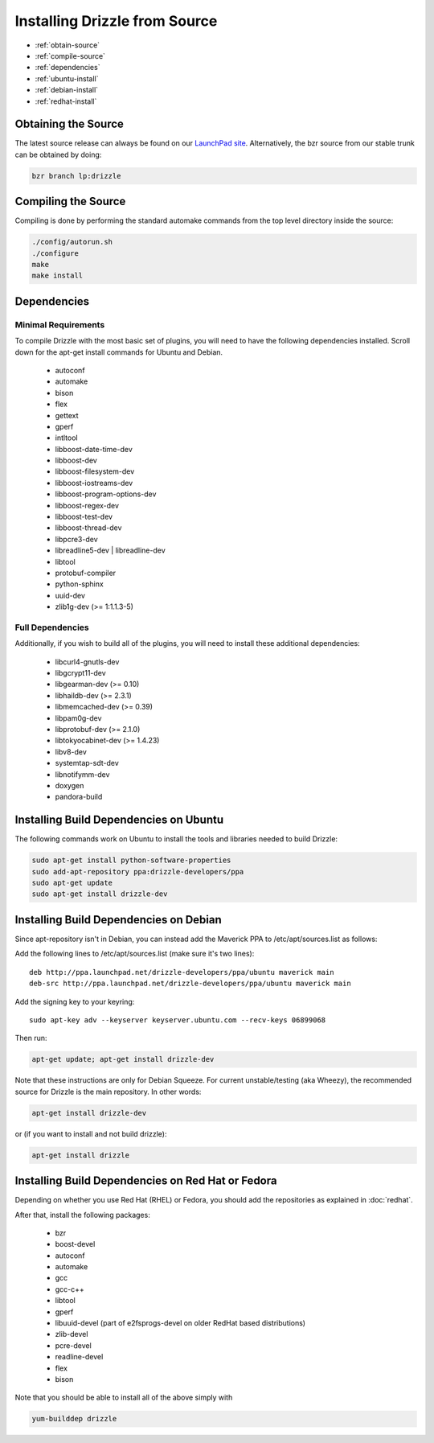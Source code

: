 Installing Drizzle from Source
==============================

* :ref:`obtain-source`
* :ref:`compile-source`
* :ref:`dependencies`
* :ref:`ubuntu-install`
* :ref:`debian-install`
* :ref:`redhat-install`

.. _obtain-source:

Obtaining the Source
--------------------
The latest source release can always be found on our `LaunchPad site
<https://launchpad.net/drizzle>`_. Alternatively, the bzr source from our stable
trunk can be obtained by doing:

.. code-block:: bash

   bzr branch lp:drizzle

.. _compile-source:

Compiling the Source
--------------------
Compiling is done by performing the standard automake commands from the top level directory inside the source:

.. code-block:: bash

   ./config/autorun.sh
   ./configure
   make
   make install


.. _dependencies:

Dependencies
------------

Minimal Requirements
^^^^^^^^^^^^^^^^^^^^
To compile Drizzle with the most basic set of plugins, you will need to have the following
dependencies installed. Scroll down for the apt-get install commands for Ubuntu and Debian.

 * autoconf
 * automake
 * bison
 * flex
 * gettext
 * gperf
 * intltool
 * libboost-date-time-dev
 * libboost-dev
 * libboost-filesystem-dev
 * libboost-iostreams-dev
 * libboost-program-options-dev
 * libboost-regex-dev
 * libboost-test-dev
 * libboost-thread-dev
 * libpcre3-dev
 * libreadline5-dev | libreadline-dev
 * libtool
 * protobuf-compiler
 * python-sphinx
 * uuid-dev
 * zlib1g-dev (>= 1:1.1.3-5)

Full Dependencies
^^^^^^^^^^^^^^^^^
Additionally, if you wish to build all of the plugins, you will need to install
these additional dependencies:

 * libcurl4-gnutls-dev
 * libgcrypt11-dev
 * libgearman-dev (>= 0.10)
 * libhaildb-dev (>= 2.3.1)
 * libmemcached-dev (>= 0.39)
 * libpam0g-dev
 * libprotobuf-dev (>= 2.1.0)
 * libtokyocabinet-dev (>= 1.4.23)
 * libv8-dev
 * systemtap-sdt-dev
 * libnotifymm-dev
 * doxygen
 * pandora-build

.. _ubuntu-install:

Installing Build Dependencies on Ubuntu
---------------------------------------

The following commands work on Ubuntu to install the tools and libraries needed to build Drizzle:

.. code-block:: bash

  sudo apt-get install python-software-properties
  sudo add-apt-repository ppa:drizzle-developers/ppa
  sudo apt-get update
  sudo apt-get install drizzle-dev

.. _debian-install:

Installing Build Dependencies on Debian
---------------------------------------

Since apt-repository isn't in Debian, you can instead add the Maverick PPA to /etc/apt/sources.list as follows:

Add the following lines to /etc/apt/sources.list (make sure it's two
lines): ::

	deb http://ppa.launchpad.net/drizzle-developers/ppa/ubuntu maverick main
	deb-src http://ppa.launchpad.net/drizzle-developers/ppa/ubuntu maverick main

Add the signing key to your keyring: ::

	sudo apt-key adv --keyserver keyserver.ubuntu.com --recv-keys 06899068

Then run:

.. code-block:: bash

  apt-get update; apt-get install drizzle-dev

Note that these instructions are only for Debian Squeeze. For current
unstable/testing (aka Wheezy), the recommended source for Drizzle is the
main repository. In other words:

.. code-block:: bash

  apt-get install drizzle-dev

or (if you want to install and not build drizzle):

.. code-block:: bash

  apt-get install drizzle 

.. _redhat-install:

Installing Build Dependencies on Red Hat or Fedora
--------------------------------------------------

Depending on whether you use Red Hat (RHEL) or Fedora, you should add the
repositories as explained in :doc:`redhat`.

After that, install the following packages:

 * bzr
 * boost-devel
 * autoconf
 * automake
 * gcc
 * gcc-c++
 * libtool
 * gperf
 * libuuid-devel (part of e2fsprogs-devel on older RedHat based distributions)
 * zlib-devel
 * pcre-devel
 * readline-devel
 * flex
 * bison

Note that you should be able to install all of the above simply with

.. code-block:: bash

  yum-builddep drizzle




